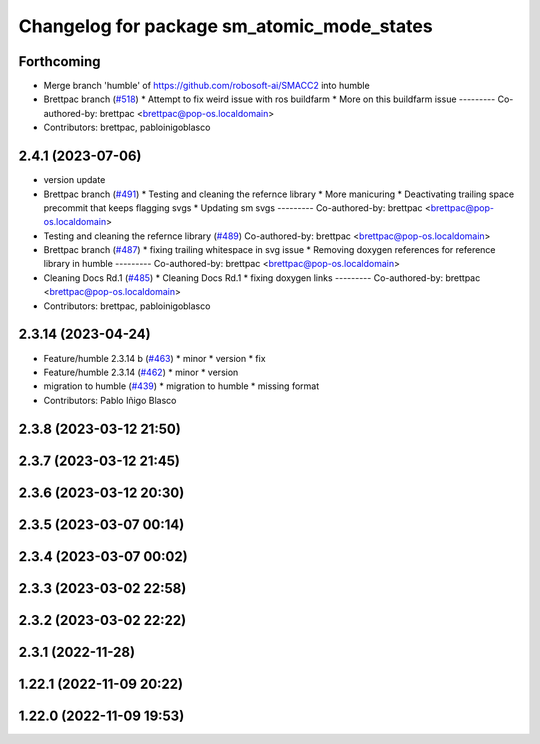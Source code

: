 ^^^^^^^^^^^^^^^^^^^^^^^^^^^^^^^^^^^^^^^^^^^
Changelog for package sm_atomic_mode_states
^^^^^^^^^^^^^^^^^^^^^^^^^^^^^^^^^^^^^^^^^^^

Forthcoming
-----------
* Merge branch 'humble' of https://github.com/robosoft-ai/SMACC2 into humble
* Brettpac branch (`#518 <https://github.com/robosoft-ai/SMACC2/issues/518>`_)
  * Attempt to fix weird issue with ros buildfarm
  * More on this buildfarm issue
  ---------
  Co-authored-by: brettpac <brettpac@pop-os.localdomain>
* Contributors: brettpac, pabloinigoblasco

2.4.1 (2023-07-06)
------------------
* version update
* Brettpac branch (`#491 <https://github.com/robosoft-ai/SMACC2/issues/491>`_)
  * Testing and cleaning the refernce library
  * More manicuring
  * Deactivating trailing space precommit that keeps flagging svgs
  * Updating sm svgs
  ---------
  Co-authored-by: brettpac <brettpac@pop-os.localdomain>
* Testing and cleaning the refernce library (`#489 <https://github.com/robosoft-ai/SMACC2/issues/489>`_)
  Co-authored-by: brettpac <brettpac@pop-os.localdomain>
* Brettpac branch (`#487 <https://github.com/robosoft-ai/SMACC2/issues/487>`_)
  * fixing trailing whitespace in svg issue
  * Removing doxygen references for reference library in humble
  ---------
  Co-authored-by: brettpac <brettpac@pop-os.localdomain>
* Cleaning Docs Rd.1 (`#485 <https://github.com/robosoft-ai/SMACC2/issues/485>`_)
  * Cleaning Docs Rd.1
  * fixing doxygen links
  ---------
  Co-authored-by: brettpac <brettpac@pop-os.localdomain>
* Contributors: brettpac, pabloinigoblasco

2.3.14 (2023-04-24)
-------------------
* Feature/humble 2.3.14 b (`#463 <https://github.com/robosoft-ai/SMACC2/issues/463>`_)
  * minor
  * version
  * fix
* Feature/humble 2.3.14 (`#462 <https://github.com/robosoft-ai/SMACC2/issues/462>`_)
  * minor
  * version
* migration to humble (`#439 <https://github.com/robosoft-ai/SMACC2/issues/439>`_)
  * migration to humble
  * missing format
* Contributors: Pablo Iñigo Blasco

2.3.8 (2023-03-12 21:50)
------------------------

2.3.7 (2023-03-12 21:45)
------------------------

2.3.6 (2023-03-12 20:30)
------------------------

2.3.5 (2023-03-07 00:14)
------------------------

2.3.4 (2023-03-07 00:02)
------------------------

2.3.3 (2023-03-02 22:58)
------------------------

2.3.2 (2023-03-02 22:22)
------------------------

2.3.1 (2022-11-28)
------------------

1.22.1 (2022-11-09 20:22)
-------------------------

1.22.0 (2022-11-09 19:53)
-------------------------
